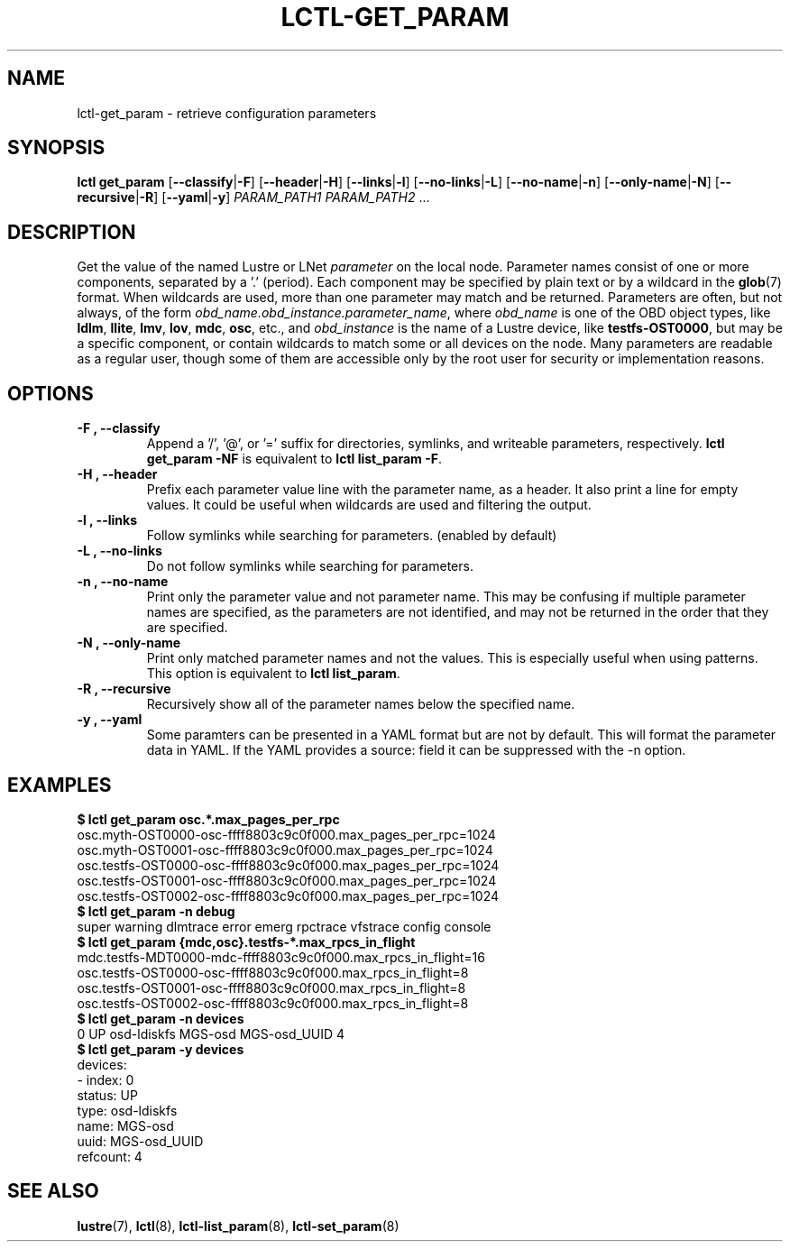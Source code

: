 .TH LCTL-GET_PARAM 8 "2019-06-17" Lustre "configuration utilities"
.SH NAME
lctl-get_param \- retrieve configuration parameters
.SH SYNOPSIS
.B "\fBlctl get_param "
.RB [ --classify | -F ]
.RB [ --header | -H ]
.RB [ --links | -l ]
.RB [ --no-links | -L ]
.RB [ --no-name | -n ]
.RB [ --only-name | -N ]
.RB [ --recursive | -R ]
.RB [ --yaml | -y ]
.IR PARAM_PATH1 " " PARAM_PATH2 " ..."
.SH DESCRIPTION
Get the value of the named Lustre or LNet
.I parameter
on the local node.  Parameter names consist of one or more components,
separated by a '.' (period).  Each component may be specified by plain text
or by a wildcard in the
.BR glob (7)
format.  When wildcards are used, more than one parameter may match and
be returned.  Parameters are often, but not always, of the form
.IR obd_name.obd_instance.parameter_name ,
where
.I obd_name
is one of the OBD object types, like
.BR ldlm ", " llite ", " lmv ", " lov ", " mdc ", " osc ,
etc., and
.I obd_instance
is the name of a Lustre device, like
.BR testfs-OST0000 ,
but may be a specific component, or contain wildcards to match some or all
devices on the node.  Many parameters are readable as a regular user, though
some of them are accessible only by the root user for security or
implementation reasons.
.SH OPTIONS
.TP
.B -F ", " --classify
Append a '/', '@', or '=' suffix for directories, symlinks, and writeable
parameters, respectively.
.B "lctl get_param -NF"
is equivalent to
.BR "lctl list_param -F" .
.TP
.B -H ", " --header
Prefix each parameter value line with the parameter name, as a header. It
also print a line for empty values. It could be useful when wildcards are
used and filtering the output.
.TP
.B -l ", " --links
Follow symlinks while searching for parameters. (enabled by default)
.TP
.B -L ", " --no-links
Do not follow symlinks while searching for parameters.
.TP
.B -n ", " --no-name
Print only the parameter value and not parameter name.  This may be confusing
if multiple parameter names are specified, as the parameters are not
identified, and may not be returned in the order that they are specified.
.TP
.B -N ", " --only-name
Print only matched parameter names and not the values. This is especially
useful when using patterns. This option is equivalent to
.BR "lctl list_param".
.TP
.B -R ", " --recursive
Recursively show all of the parameter names below the specified name.
.TP
.B -y ", " --yaml
Some paramters can be presented in a YAML format but are not by default. This
will format the parameter data in YAML. If the YAML provides a source: field
it can be suppressed with the -n option.

.SH EXAMPLES
.B $ lctl get_param osc.*.max_pages_per_rpc
.br
osc.myth-OST0000-osc-ffff8803c9c0f000.max_pages_per_rpc=1024
.br
osc.myth-OST0001-osc-ffff8803c9c0f000.max_pages_per_rpc=1024
.br
osc.testfs-OST0000-osc-ffff8803c9c0f000.max_pages_per_rpc=1024
.br
osc.testfs-OST0001-osc-ffff8803c9c0f000.max_pages_per_rpc=1024
.br
osc.testfs-OST0002-osc-ffff8803c9c0f000.max_pages_per_rpc=1024
.br
.B $ lctl get_param -n debug
.br
super warning dlmtrace error emerg rpctrace vfstrace config console
.br
.B $ lctl get_param {mdc,osc}.testfs-*.max_rpcs_in_flight
.br
mdc.testfs-MDT0000-mdc-ffff8803c9c0f000.max_rpcs_in_flight=16
.br
osc.testfs-OST0000-osc-ffff8803c9c0f000.max_rpcs_in_flight=8
.br
osc.testfs-OST0001-osc-ffff8803c9c0f000.max_rpcs_in_flight=8
.br
osc.testfs-OST0002-osc-ffff8803c9c0f000.max_rpcs_in_flight=8
.br
.B $ lctl get_param -n devices
.br
 0 UP osd-ldiskfs MGS-osd MGS-osd_UUID 4
.br
.B $ lctl get_param -y devices
.br
devices:
.br
- index: 0
.br
  status: UP
.br
  type: osd-ldiskfs
.br
  name: MGS-osd
.br
  uuid: MGS-osd_UUID
.br
  refcount: 4
.SH SEE ALSO
.BR lustre (7),
.BR lctl (8),
.BR lctl-list_param (8),
.BR lctl-set_param (8)
